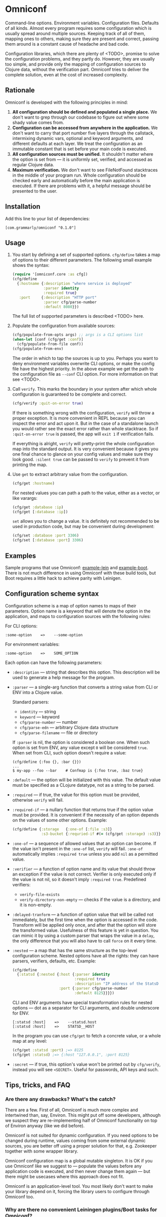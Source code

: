 * Omniconf

  Command-line options. Environment variables. Configuration files. Defaults of
  all kinds. Almost every program requires some configuration which is usually
  spread around multiple sources. Keeping track of all of them, mapping ones to
  others, making sure they are present and correct, passing them around is a
  constant cause of headache and bad code.

  Configuration libraries, which there are plenty of <TODO>, promise to solve
  the configuration problems, and they partly do. However, they are usually too
  simple, and provide only the mapping of configuration sources to Clojure data,
  without the verification part. Omniconf tries to deliver the complete
  solution, even at the cost of increased complexity.

** Rationale

   Omniconf is developed with the following principles in mind:

   1. *All configuration should be defined and populated a single place.* We
      don't want to grep through our codebase to figure out where some shady
      value comes from.
   2. *Configuration can be accessed from anywhere in the application.* We
      don't want to carry that port number five layers through the callstack,
      intermixing dynamic vars, optional and keyword arguments, and different
      defaults at each layer. We treat the configuration as an immutable
      constant that is set before your main code is executed.
   3. *All configuration sources must be unified.* It shouldn't matter where the
      option is set from --- it is uniformly set, verified, and accessed as
      regular Clojure data.
   4. *Maximum verification.* We don't want to see FileNotFound stacktraces in
      the middle of your program run. Whole configuration should be checked
      early and automatically before the main application is executed. If there
      are problems with it, a helpful message should be presented to the user.

** Installation

   Add this line to your list of dependencies:

   : [com.grammarly/omniconf "0.1.0"]

** Usage

   1. You start by defining a set of supported options. =cfg/define= takes a map
      of options to their different parameters. The following small example
      shows the syntax:

      #+BEGIN_SRC clojure
(require '[omniconf.core :as cfg])
(cfg/define
  {:hostname {:description "where service is deployed"
              :parser identity
              :required true}
   :port     {:description "HTTP port"
              :parser cfg/parse-number
              :default 8080}})
      #+END_SRC

     The full list of supported parameters is described <TODO> here.

   2. Populate the configuration from available sources:

      #+BEGIN_SRC clojure
      (cfg/populate-from-opts args) ;; args is a CLI options list
      (when-let [conf (cfg/get :conf)]
        (cfg/populate-from-file conf))
      (cfg/populate-from-env)
      #+END_SRC

      The order in which to tap the sources is up to you. Perhaps you want to
      deny environment variables overwrite CLI options, or make the config file
      have the highest priority. In the above example we get the path to the
      configuration file as =--conf= CLI option. For more information on that
      see <TODO>.

   3. Call =verify=. This marks the boundary in your system after which
      whole configuration is guaranteed to be complete and correct.

      #+BEGIN_SRC clojure
      (cfg/verify :quit-on-error true)
      #+END_SRC

      If there is something wrong with the configuration, =verify= will throw a
      proper exception. It is more convenient in REPL because you can inspect
      the error and act upon it. But in the case of a standalone launch you
      would rather see the exact error rather than whole stacktrace. So if
      =:quit-on-error true= is passed, the app will =exit 1= if verification
      fails.

      If everything is alright, =verify= will pretty-print the whole
      configuration map into the standard output. It is very convenient because
      it gives you one final chance to glance on your config values and make
      sure they look good. =:silent true= can be passed to =verify= to prevent
      it from printing the map.


   4. Use =get= to extract arbitrary value from the configuration.

      #+BEGIN_SRC clojure
      (cfg/get :hostname)
      #+END_SRC

      For nested values you can path a path to the value, either as a vector, or
      like varargs:

      #+BEGIN_SRC clojure
      (cfg/get :database :ip)
      (cfg/get [:database :ip])
      #+END_SRC

      =set= allows you to change a value. It is definitely not recommended to
      be used in production code, but may be convenient during development:

      #+BEGIN_SRC clojure
      (cfg/set :database :port 3306)
      (cfg/set [:database :port] 3306)
      #+END_SRC

** Examples

   Sample programs that use Omniconf: [[./example-lein][example-lein]] and [[./example-boot][example-boot]]. There is
   not much difference in using Omniconf with these build tools, but Boot
   requires a little hack to achieve parity with Leinigen.

** Configuration scheme syntax

   Configuration scheme is a map of option names to maps of their parameters.
   Option name is a keyword that will denote the option in the application, and
   maps to configuration sources with the following rules:

   For CLI options:

   : :some-option    =>    --some-option

   For environment variables:

   : :some-option    =>    SOME_OPTION

   Each option can have the following parameters:

   - =:description= --- string that describes this option. This description
     will be used to generate a help message for the program.

   - =:parser= --- a single-arg function that converts a string value from CLI
     or ENV into a Clojure value.

     Standard parsers:
     + =identity= --- string
     + =keyword= --- keyword
     + =cfg/parse-number= --- number
     + =cfg/parse-edn= --- arbitrary Clojure data structure
     + =cfg/parse-filename= --- file or directory

     If =:parser= is nil, the option is considered a boolean one. When such
     option is set from ENV, any value except =0= will be considered =true=.
     When set from CLI, such option doesn't require a value:

     : (cfg/define {:foo {}, :bar {}})
     : ...
     : $ my-app --foo --bar    # Confmap is {:foo true, :baz true}

   - =:default= --- the option will be initialized with this value. The default
     value must be specified as a CLojure datatype, not as a string to be
     parsed.

   - =:required= --- if true, the value for this option must be provided,
     otherwise =verify= will fail.

   - =:required-if= --- a nullary function that returns true if the option value
     must be provided. It is convenient if the necessity of an option depends on
     the values of some other options. Example:

     #+BEGIN_SRC clojure
     (cfg/define {:storage   {:one-of [:file :s3]}
                  :s3-bucket {:requried-if #(= (cfg/get :storage) :s3)}})
     #+END_SRC

   - =:one-of= --- a sequence of allowed values that an option can become. If
     the value isn't present in the =:one-of= list, =verify= will fail.
     =:one-of= automatically implies =:required true= unless you add =nil= as a
     permitted value.

   - =:verifier= --- a function of option name and its value that should throw
     an exception if the value is not correct. Verifier is only executed only if
     the value is not nil, so it doesn't imply =:required true=. Predefined
     verifiers:
     + =verify-file-exists=
     + =verify-directory-non-empty= --- checks if the value is a directory, and
       it is non-empty.

   - =:delayed-tranform= --- a function of option value that will be called not
     immediately, but the first time when the option is accessed in the code.
     Transform will be applied only once, and after that the option will store
     the transformed value. Usefulness of this feature is yet in question. You
     can mimic it by using a custom parser that wraps the value in a =delay=,
     the only difference that you will also have to call =force= on it every
     time.

   - =:nested= --- a map that has the same structure as the top-level
     configuration scheme. Nested options have all the rights: they can have
     parsers, verifiers, defaults, etc. Example:

     #+BEGIN_SRC clojure
(cfg/define
  {:statsd {:nested {:host {:parser identity
                            :required true
                            :description "IP address of the StatsD server"}
                     :port {:parser cfg/parse-number
                            :default 8125}}}})
     #+END_SRC

     CLI and ENV arguments have special transformation rules for nested options
     --- dot as a separator for CLI arguments, and double underscore for ENV.

     : [:statsd :host]    =>    --statsd.host
     : [:statsd :host]    =>    STATSD__HOST

     In the program you can use =cfg/get= to fetch a concrete value, or a whole
     map at any level:

     #+BEGIN_SRC clojure
     (cfg/get :statsd :port) ;=> 8125
     (cfg/get :statsd) ;=> {:host "127.0.0.1", :port 8125}
     #+END_SRC

   - =:secret= --- if true, this optiion's value won't be printed out by
     =cfg/verify=, instead you will see =<SECRET>=. Useful for passwords, API
     keys and such.

** Tips, tricks, and FAQ

*** Are there any drawbacks? What's the catch?

    There are a few. First of all, Omniconf is much more complex and intertwined
    than, say, Environ. This might put off some developers, although we suspect
    they are re-implementing half of Omniconf functionality on top of Environ
    anyway (like we did before).

    Omniconf is not suited for dynamic configuration. If you need options to be
    changed during runtime, values coming from some external dynamic sources,
    you are better off using a proper solution for that, e.g. Zookeeper together
    with some wrapper library.

    Omniconf configuration map is a global mutable singleton. It is OK if you
    use Omniconf like we suggest to --- populate the values before any
    application code is executed, and then never change them again --- but there
    might be usecases where this approach does not fit.

    Omniconf is an application-level tool. You most likely don't want to make
    your library depend on it, forcing the library users to configure through
    Omniconf too.

*** Why are there no convenient Leiningen plugins/Boot tasks for Omniconf?

    In the end we distribute and deploy our applications as uberjars. As a
    standalone JAR our program doesn't have access to Leiningen or Boot. Hence,
    it is better not to offload anything to plugins to avoid spawning
    differences between development and production time.

*** CLI help command

    =:help= option gets a special treatment in Omniconf. It can have
    =:help-name= and =:help-description= parameters that will be used when
    printing the help message. If =populate-from-opts= encounters =--help= on
    the arguments list, it prints the help message and quits.

*** Useful functions and macros

    =with-options= works as =let= for configuration values, it takes a binding
    list of symbols that should have the same names as options' keyword names.
    Only top-level options are supported, destructuring of nested values is not
    possible right now.

    #+BEGIN_SRC clojure
(cfg/with-options [username password]
  ;; Binds (cfg/get :username) to username, and (cfg/get :password) to password.
  ...)
    #+END_SRC

*** Verify configuration during builds

    It proves very useful to run =cfg/verify= as part of the build step. If you
    provide all the options during that step as you do when running the program,
    then you will be able catch the misconfiguration errors before the app is
    deployed.

    To do this properly you have to provide another entry point into your
    program that only runs the config definition, population and verification.
    Look into example projects for inspiration.

*** Providing configuration as files

    EDN files are another source of configuration that Omniconf can use. They
    must contain a map of options to their values, which will be merged into the
    config when =populate-from-file= is called. The values should already be in
    the option's desired format (number, keyword); but you can also use strings
    so that parser will be called on them.

    It is somewhat tricky to tell Omniconf where to look for a configuration
    file. One of the solutions is to specify the configuration file in one of
    the CLI options. So you have to =populate-from-opts= first, and then to
    populate from config file if it has been provided. However, this way the
    configuration file will have the priority over CLI arguments which is not
    always desirable. As a workaround, you can call =populate-from-opts= again,
    but only if your CLI args are idempotent (do not contain =^:concat=).

*** Special operations for EDN options

    Sometimes you don't want to completely overwrite an EDN value but append to
    it. For this case two special operations --- =^:concat= and =^:merge= can be
    attached to a map or a list when setting them from any source. Example:

    : (cfg/define {:emails {:parser cfg/parse-edn
    :                       :default ["admin1@corp.org" "admin2@corp.org"]}
    :              :roles  {:parser cfg/parse-edn
    :                       :default {"admin1@corp.org" :admin
    :                                 "admin2@corp.org" :admin}}})
    : ...
    : my-app --emails '^:concat ["user1@corp.org"]' --roles '^:merge {"user1@corp.org" :user}'

*** Custom logging for Omniconf

    By default, Omniconf prints errors and final configuration map to standard
    output. But if you have many servers it may not be very convenient to
    connect to each to see if all of them are correctly configured. Perhaps you
    have a Logstash forwarder running on the instance, or some other centralized
    logging solution. So, you can call =cfg/set-logging-fn= to make Omniconf use
    it instead of =println=. For Timbre it will be something like this:

    #+BEGIN_SRC clojure
(require '[taoensso.timbre :as log])
(cfg/set-logging-fn (fn [& args]
                      (log/log1-fn log/*config* :info "omniconf.core"
                                   nil nil :p (delay args) nil)))
    #+END_SRC

    Note that this will only work if you are able to initialize logging without
    any data from Omniconf. This is a chicken-and-egg problem that don't have a
    proper solution, and is very case-specific.

** License

   Copyright © 2016 Grammarly, Inc. Distributed under the Eclipse Public
   License, the same as Clojure. See the file [[https://github.com/clojure-android/lein-droid/blob/master/LICENSE][LICENSE]].
